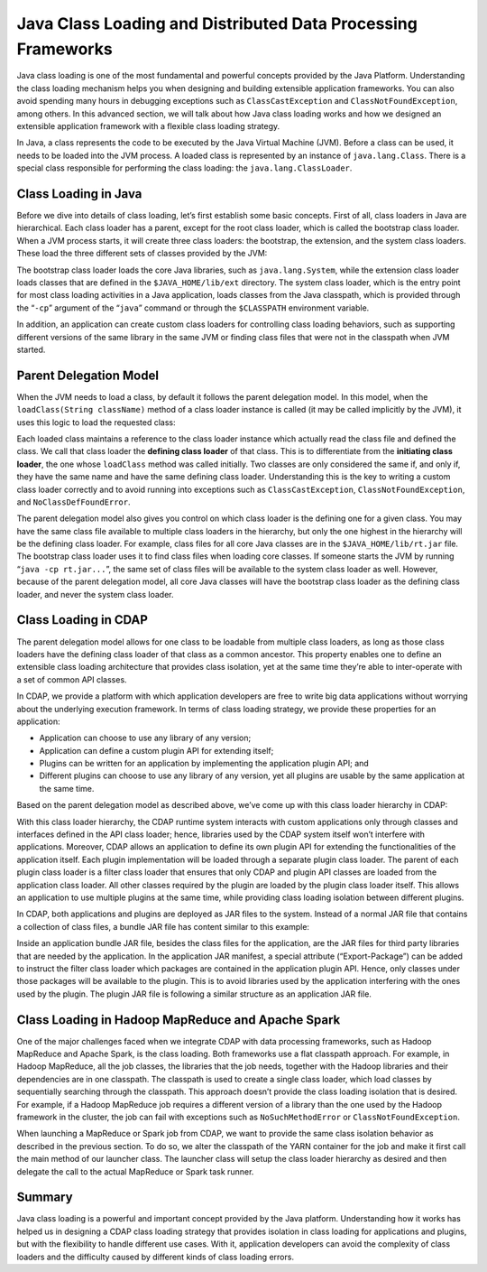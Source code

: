.. meta::
    :author: Cask Data, Inc.
    :copyright: Copyright © 2015 Cask Data, Inc.

.. _class-loading:

=============================================================
Java Class Loading and Distributed Data Processing Frameworks
=============================================================

Java class loading is one of the most fundamental and powerful concepts provided by the
Java Platform. Understanding the class loading mechanism helps you when designing and
building extensible application frameworks. You can also avoid spending many hours in
debugging exceptions such as ``ClassCastException`` and ``ClassNotFoundException``, among
others. In this advanced section, we will talk about how Java class loading works and how
we designed an extensible application framework with a flexible class loading strategy.

In Java, a class represents the code to be executed by the Java Virtual Machine (JVM).
Before a class can be used, it needs to be loaded into the JVM process. A loaded class is
represented by an instance of ``java.lang.Class``. There is a special class responsible for
performing the class loading: the ``java.lang.ClassLoader``.

Class Loading in Java
=====================

Before we dive into details of class loading, let’s first establish some basic concepts.
First of all, class loaders in Java are hierarchical. Each class loader has a parent,
except for the root class loader, which is called the bootstrap class loader. When a JVM
process starts, it will create three class loaders: the bootstrap, the extension, and the
system class loaders. These load the three different sets of classes provided by the JVM:

.. image:: ../_images/class-loading/class-loading01.png
   :width: 6in
   :align: center

The bootstrap class loader loads the core Java libraries, such as ``java.lang.System``,
while the extension class loader loads classes that are defined in the
``$JAVA_HOME/lib/ext`` directory. The system class loader, which is the entry point for
most class loading activities in a Java application, loads classes from the Java
classpath, which is provided through the “``-cp``” argument of the “``java``” command or
through the ``$CLASSPATH`` environment variable.

In addition, an application can create custom class loaders for controlling class loading
behaviors, such as supporting different versions of the same library in the same JVM or
finding class files that were not in the classpath when JVM started.

Parent Delegation Model
=======================

When the JVM needs to load a class, by default it follows the parent delegation model. In
this model, when the ``loadClass(String className)`` method of a class loader instance is
called (it may be called implicitly by the JVM), it uses this logic to load the
requested class:

.. image:: ../_images/class-loading/class-loading02.png
   :width: 7in
   :align: center

Each loaded class maintains a reference to the class loader instance which actually read
the class file and defined the class. We call that class loader the **defining class
loader** of that class. This is to differentiate from the **initiating class loader**, the
one whose ``loadClass`` method was called initially. Two classes are only considered the
same if, and only if, they have the same name and have the same defining class loader.
Understanding this is the key to writing a custom class loader correctly and to avoid
running into exceptions such as ``ClassCastException``, ``ClassNotFoundException``, and
``NoClassDefFoundError``.

The parent delegation model also gives you control on which class loader is the defining
one for a given class. You may have the same class file available to multiple class
loaders in the hierarchy, but only the one highest in the hierarchy will be the defining
class loader. For example, class files for all core Java classes are in the
``$JAVA_HOME/lib/rt.jar`` file. The bootstrap class loader uses it to find class files when
loading core classes. If someone starts the JVM by running “``java -cp rt.jar...``”, the same
set of class files will be available to the system class loader as well. However, because
of the parent delegation model, all core Java classes will have the bootstrap class loader
as the defining class loader, and never the system class loader.

Class Loading in CDAP
=====================

The parent delegation model allows for one class to be loadable from multiple class
loaders, as long as those class loaders have the defining class loader of that class as a
common ancestor. This property enables one to define an extensible class loading
architecture that provides class isolation, yet at the same time they’re able to
inter-operate with a set of common API classes.

In CDAP, we provide a platform with which application developers are free to write big
data applications without worrying about the underlying execution framework. In terms of
class loading strategy, we provide these properties for an application:

- Application can choose to use any library of any version;
- Application can define a custom plugin API for extending itself;
- Plugins can be written for an application by implementing the application plugin API; and
- Different plugins can choose to use any library of any version, yet all plugins are
  usable by the same application at the same time.

Based on the parent delegation model as described above, we’ve come up with this class
loader hierarchy in CDAP:

.. image:: ../_images/class-loading/class-loading03.png
   :width: 7in
   :align: center

With this class loader hierarchy, the CDAP runtime system interacts with custom
applications only through classes and interfaces defined in the API class loader; hence,
libraries used by the CDAP system itself won’t interfere with applications. Moreover, CDAP
allows an application to define its own plugin API for extending the functionalities of
the application itself. Each plugin implementation will be loaded through a separate
plugin class loader. The parent of each plugin class loader is a filter class loader that
ensures that only CDAP and plugin API classes are loaded from the application class
loader. All other classes required by the plugin are loaded by the plugin class loader
itself. This allows an application to use multiple plugins at the same time, while
providing class loading isolation between different plugins.

In CDAP, both applications and plugins are deployed as JAR files to the system. Instead of
a normal JAR file that contains a collection of class files, a bundle JAR file has content
similar to this example:

.. image:: ../_images/class-loading/class-loading04.png
   :width: 7in
   :align: center

Inside an application bundle JAR file, besides the class files for the application, are
the JAR files for third party libraries that are needed by the application. In the
application JAR manifest, a special attribute (“Export-Package”) can be added to instruct
the filter class loader which packages are contained in the application plugin API. Hence,
only classes under those packages will be available to the plugin. This is to avoid
libraries used by the application interfering with the ones used by the plugin. The plugin
JAR file is following a similar structure as an application JAR file.

Class Loading in Hadoop MapReduce and Apache Spark
==================================================

One of the major challenges faced when we integrate CDAP with data processing frameworks,
such as Hadoop MapReduce and Apache Spark, is the class loading. Both frameworks use a
flat classpath approach. For example, in Hadoop MapReduce, all the job classes, the
libraries that the job needs, together with the Hadoop libraries and their dependencies
are in one classpath. The classpath is used to create a single class loader, which load
classes by sequentially searching through the classpath. This approach doesn’t provide the
class loading isolation that is desired. For example, if a Hadoop MapReduce job requires a
different version of a library than the one used by the Hadoop framework in the cluster,
the job can fail with exceptions such as ``NoSuchMethodError`` or ``ClassNotFoundException``.

When launching a MapReduce or Spark job from CDAP, we want to provide the same class
isolation behavior as described in the previous section. To do so, we alter the classpath
of the YARN container for the job and make it first call the main method of our launcher
class. The launcher class will setup the class loader hierarchy as desired and then
delegate the call to the actual MapReduce or Spark task runner.

Summary
=======

Java class loading is a powerful and important concept provided by the Java platform.
Understanding how it works has helped us in designing a CDAP class loading strategy that
provides isolation in class loading for applications and plugins, but with the flexibility
to handle different use cases. With it, application developers can avoid the complexity of
class loaders and the difficulty caused by different kinds of class loading errors.
